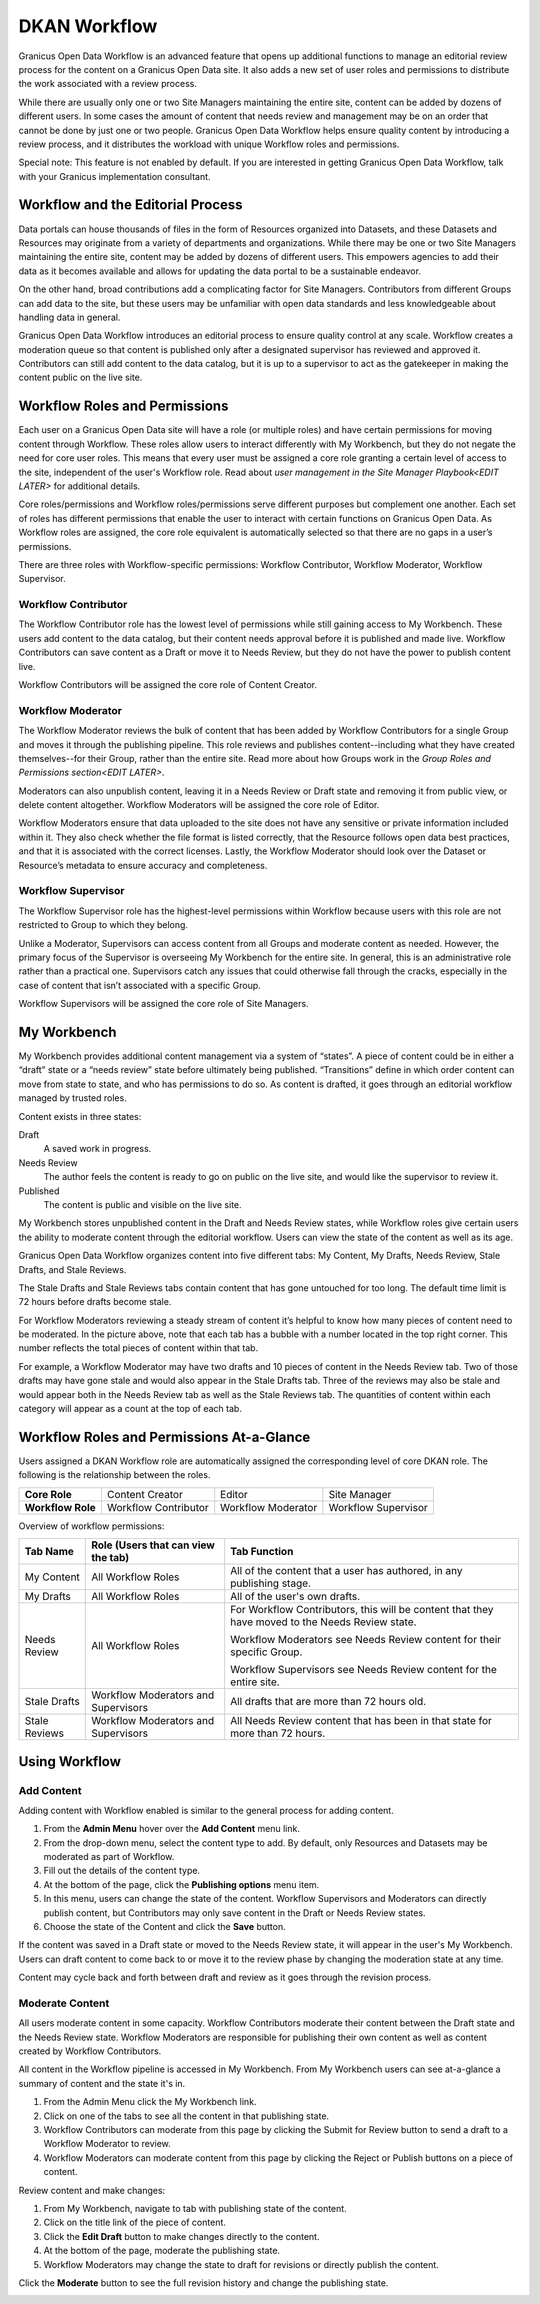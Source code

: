 .. _`user-docs dkan workflow`:
=============
DKAN Workflow
=============

Granicus Open Data Workflow is an advanced feature that opens up additional functions to manage an editorial review process for the content on a Granicus Open Data site. It also adds a new set of user roles and permissions to distribute the work associated with a review process.

While there are usually only one or two Site Managers maintaining the entire site, content can be added by dozens of different users. In some cases the amount of content that needs review and management may be on an order that cannot be done by just one or two people. Granicus Open Data Workflow helps ensure quality content by introducing a review process, and it distributes the workload with unique Workflow roles and permissions.

Special note: This feature is not enabled by default. If you are interested in getting Granicus Open Data Workflow, talk with your Granicus implementation consultant. 

Workflow and the Editorial Process
----------------------------------

Data portals can house thousands of files in the form of Resources organized into Datasets, and these Datasets and Resources may originate from a variety of departments and organizations. While there may be one or two Site Managers maintaining the entire site, content may be added by dozens of different users. This empowers agencies to add their data as it becomes available and allows for updating the data portal to be a sustainable endeavor.

On the other hand, broad contributions add a complicating factor for Site Managers. Contributors from different Groups can add data to the site, but these users may be unfamiliar with open data standards and less knowledgeable about handling data in general.

Granicus Open Data Workflow introduces an editorial process to ensure quality control at any scale. Workflow creates a moderation queue so that content is published only after a designated supervisor has reviewed and approved it. Contributors can still add content to the data catalog, but it is up to a supervisor to act as the gatekeeper in making the content public on the live site.


Workflow Roles and Permissions
------------------------------

Each user on a Granicus Open Data site will have a role (or multiple roles) and have certain permissions for moving content through Workflow. These roles allow users to interact differently with My Workbench, but they do not negate the need for core user roles. This means that every user must be assigned a core role granting a certain level of access to the site, independent of the user's Workflow role. Read about `user management in the Site Manager Playbook<EDIT LATER>` for additional details. 

Core roles/permissions and Workflow roles/permissions serve different purposes but complement one another. Each set of roles has different permissions that enable the user to interact with certain functions on Granicus Open Data. As Workflow roles are assigned, the core role equivalent is automatically selected so that there are no gaps in a user’s permissions.

There are three roles with Workflow-specific permissions: Workflow Contributor, Workflow Moderator, Workflow Supervisor.

Workflow Contributor
~~~~~~~~~~~~~~~~~~~~

The Workflow Contributor role has the lowest level of permissions while still gaining access to My Workbench. These users add content to the data catalog, but their content needs approval before it is published and made live. Workflow Contributors can save content as a Draft or move it to Needs Review, but they do not have the power to publish content live.

Workflow Contributors will be assigned the core role of Content Creator.

Workflow Moderator
~~~~~~~~~~~~~~~~~~

The Workflow Moderator reviews the bulk of content that has been added by Workflow Contributors for a single Group and moves it through the publishing pipeline. This role reviews and publishes content--including what they have created themselves--for their Group, rather than the entire site. Read more about how Groups work in the `Group Roles and Permissions section<EDIT LATER>`. 

Moderators can also unpublish content, leaving it in a Needs Review or Draft state and removing it from public view, or delete content altogether. Workflow Moderators will be assigned the core role of Editor. 

Workflow Moderators ensure that data uploaded to the site does not have any sensitive or private information included within it. They also check whether the file format is listed correctly, that the Resource follows open data best practices, and that it is associated with the correct licenses. Lastly, the Workflow Moderator should look over the Dataset or Resource’s metadata to ensure accuracy and completeness. 

Workflow Supervisor
~~~~~~~~~~~~~~~~~~~

The Workflow Supervisor role has the highest-level permissions within Workflow because users with this role are not restricted to Group to which they belong.

Unlike a Moderator, Supervisors can access content from all Groups and moderate content as needed. However, the primary focus of the Supervisor is overseeing My Workbench for the entire site. In general, this is an administrative role rather than a practical one. Supervisors catch any issues that could otherwise fall through the cracks, especially in the case of content that isn’t associated with a specific Group.

Workflow Supervisors will be assigned the core role of Site Managers.

My Workbench
------------------

My Workbench provides additional content management via a system of “states”. A piece of content could be in either a “draft” state or a “needs review” state before ultimately being published. “Transitions” define in which order content can move from state to state, and who has permissions to do so. As content is drafted, it goes through an editorial workflow managed by trusted roles. 

Content exists in three states:

Draft
  A saved work in progress.
Needs Review
  The author feels the content is ready to go on public on the live site, and would like the supervisor to review it.
Published
  The content is public and visible on the live site.

My Workbench stores unpublished content in the Draft and Needs Review states, while Workflow roles give certain users the ability to moderate content through the editorial workflow. Users can view the state of the content as well as its age. 

Granicus Open Data Workflow organizes content into five different tabs: My Content, My Drafts, Needs Review, Stale Drafts, and Stale Reviews.

The Stale Drafts and Stale Reviews tabs contain content that has gone untouched for too long. The default time limit is 72 hours before drafts become stale.

.. image:: ../images/site_manager_playbook/workflow/my_workbench.png
   :alt: my workbench view

For Workflow Moderators reviewing a steady stream of content it’s helpful to know how many pieces of content need to be moderated. In the picture above, note that each tab has a bubble with a number located in the top right corner. This number reflects the total pieces of content within that tab. 

For example, a Workflow Moderator may have two drafts and 10 pieces of content in the Needs Review tab. Two of those drafts may have gone stale and would also appear in the Stale Drafts tab. Three of the reviews may also be stale and would appear both in the Needs Review tab as well as the Stale Reviews tab. The quantities of content within each category will appear as a count at the top of each tab.

Workflow Roles and Permissions At-a-Glance
------------------------------------------

Users assigned a DKAN Workflow role are automatically assigned the corresponding level of core DKAN role. The following is the relationship between the roles.

.. list-table:: 
   :stub-columns: 1
   
   * - Core Role
     - Content Creator
     - Editor
     - Site Manager
   * - Workflow Role
     - Workflow Contributor
     - Workflow Moderator
     - Workflow Supervisor

Overview of workflow permissions:

+---------------+-------------------------------------+---------------------------------------------------------------------------------------------------+
| Tab Name      | Role (Users that can view the tab)  | Tab Function                                                                                      |
+===============+=====================================+===================================================================================================+
| My Content    | All Workflow Roles                  | All of the content that a user has authored, in any publishing stage.                             |
+---------------+-------------------------------------+---------------------------------------------------------------------------------------------------+
| My Drafts     | All Workflow Roles                  | All of the user's own drafts.                                                                     |
+---------------+-------------------------------------+---------------------------------------------------------------------------------------------------+
| Needs Review  | All Workflow Roles                  | For Workflow Contributors, this will be content that they have moved to the Needs Review state.   |
|               |                                     |                                                                                                   |
|               |                                     | Workflow Moderators see Needs Review content for their specific Group.                            |
|               |                                     |                                                                                                   |
|               |                                     | Workflow Supervisors see Needs Review content for the entire site.                                |
+---------------+-------------------------------------+---------------------------------------------------------------------------------------------------+
| Stale Drafts  | Workflow Moderators and Supervisors | All drafts that are more than 72 hours old.                                                       |
+---------------+-------------------------------------+---------------------------------------------------------------------------------------------------+
| Stale Reviews | Workflow Moderators and Supervisors | All Needs Review content that has been in that state for more than 72 hours.                      |
+---------------+-------------------------------------+---------------------------------------------------------------------------------------------------+

Using Workflow
--------------

Add Content
~~~~~~~~~~~

Adding content with Workflow enabled is similar to the general process for adding content. 

1. From the **Admin Menu** hover over the **Add Content** menu link. 
2. From the drop-down menu, select the content type to add. By default, only Resources and Datasets may be moderated as part of Workflow. 
3. Fill out the details of the content type. 
4. At the bottom of the page, click the **Publishing options** menu item. 
5. In this menu, users can change the state of the content. Workflow Supervisors and Moderators can directly publish content, but Contributors may only save content in the Draft or Needs Review states. 
6. Choose the state of the Content and click the **Save** button. 

If the content was saved in a Draft state or moved to the Needs Review state, it will appear in the user's My Workbench. Users can draft content to come back to or move it to the review phase by changing the moderation state at any time.

Content may cycle back and forth between draft and review as it goes through the revision process.

Moderate Content
~~~~~~~~~~~~~~~~

All users moderate content in some capacity. Workflow Contributors moderate their content between the Draft state and the Needs Review state. Workflow Moderators are responsible for publishing their own content as well as content created by Workflow Contributors. 

All content in the Workflow pipeline is accessed in My Workbench. From My Workbench users can see at-a-glance a summary of content and the state it's in. 

1. From the Admin Menu click the My Workbench link. 
2. Click on one of the tabs to see all the content in that publishing state. 
3. Workflow Contributors can moderate from this page by clicking the Submit for Review button to send a draft to a Workflow Moderator to review.
4. Workflow Moderators can moderate content from this page by clicking the Reject or Publish buttons on a piece of content.

.. image:: ../images/site_manager_playbook/workflow/my_drafts.png
   :alt: my drafts view

Review content and make changes:

1. From My Workbench, navigate to tab with publishing state of the content. 
2. Click on the title link of the piece of content. 
3. Click the **Edit Draft** button to make changes directly to the content. 
4. At the bottom of the page, moderate the publishing state. 
5. Workflow Moderators may change the state to draft for revisions or directly publish the content.

Click the **Moderate** button to see the full revision history and change the publishing state.

.. image:: ../images/site_manager_playbook/workflow/moderate.png
   :alt: moderate view
